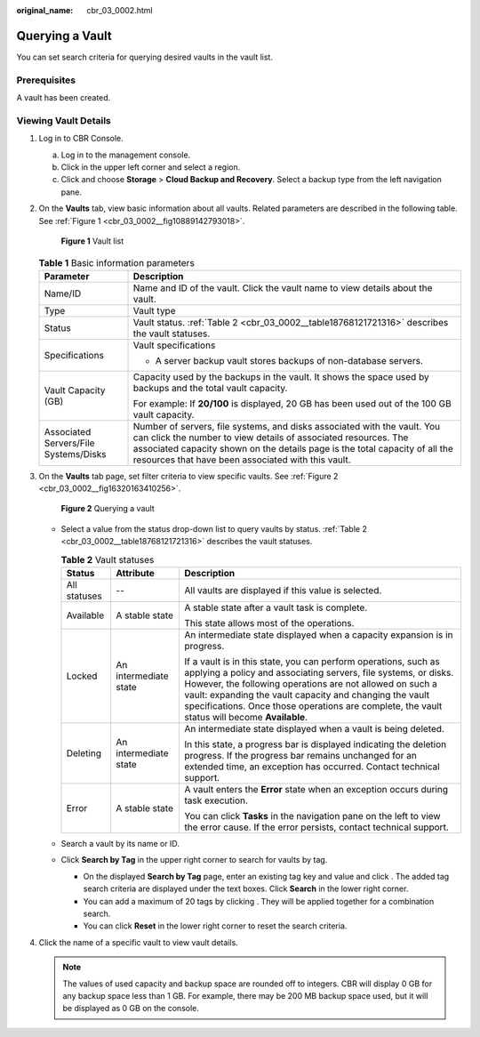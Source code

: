 :original_name: cbr_03_0002.html

.. _cbr_03_0002:

Querying a Vault
================

You can set search criteria for querying desired vaults in the vault list.

Prerequisites
-------------

A vault has been created.

Viewing Vault Details
---------------------

#. Log in to CBR Console.

   a. Log in to the management console.
   b. Click |image1| in the upper left corner and select a region.
   c. Click |image2| and choose **Storage** > **Cloud Backup and Recovery**. Select a backup type from the left navigation pane.

#. On the **Vaults** tab, view basic information about all vaults. Related parameters are described in the following table. See :ref:`Figure 1 <cbr_03_0002__fig10889142793018>`.

   .. _cbr_03_0002__fig10889142793018:

   .. figure:: /_static/images/en-us_image_0251464982.png
      :alt: **Figure 1** Vault list

      **Figure 1** Vault list

   .. table:: **Table 1** Basic information parameters

      +---------------------------------------+---------------------------------------------------------------------------------------------------------------------------------------------------------------------------------------------------------------------------------------------------------------------------------+
      | Parameter                             | Description                                                                                                                                                                                                                                                                     |
      +=======================================+=================================================================================================================================================================================================================================================================================+
      | Name/ID                               | Name and ID of the vault. Click the vault name to view details about the vault.                                                                                                                                                                                                 |
      +---------------------------------------+---------------------------------------------------------------------------------------------------------------------------------------------------------------------------------------------------------------------------------------------------------------------------------+
      | Type                                  | Vault type                                                                                                                                                                                                                                                                      |
      +---------------------------------------+---------------------------------------------------------------------------------------------------------------------------------------------------------------------------------------------------------------------------------------------------------------------------------+
      | Status                                | Vault status. :ref:`Table 2 <cbr_03_0002__table18768121721316>` describes the vault statuses.                                                                                                                                                                                   |
      +---------------------------------------+---------------------------------------------------------------------------------------------------------------------------------------------------------------------------------------------------------------------------------------------------------------------------------+
      | Specifications                        | Vault specifications                                                                                                                                                                                                                                                            |
      |                                       |                                                                                                                                                                                                                                                                                 |
      |                                       | -  A server backup vault stores backups of non-database servers.                                                                                                                                                                                                                |
      +---------------------------------------+---------------------------------------------------------------------------------------------------------------------------------------------------------------------------------------------------------------------------------------------------------------------------------+
      | Vault Capacity (GB)                   | Capacity used by the backups in the vault. It shows the space used by backups and the total vault capacity.                                                                                                                                                                     |
      |                                       |                                                                                                                                                                                                                                                                                 |
      |                                       | For example: If **20/100** is displayed, 20 GB has been used out of the 100 GB vault capacity.                                                                                                                                                                                  |
      +---------------------------------------+---------------------------------------------------------------------------------------------------------------------------------------------------------------------------------------------------------------------------------------------------------------------------------+
      | Associated Servers/File Systems/Disks | Number of servers, file systems, and disks associated with the vault. You can click the number to view details of associated resources. The associated capacity shown on the details page is the total capacity of all the resources that have been associated with this vault. |
      +---------------------------------------+---------------------------------------------------------------------------------------------------------------------------------------------------------------------------------------------------------------------------------------------------------------------------------+

#. On the **Vaults** tab page, set filter criteria to view specific vaults. See :ref:`Figure 2 <cbr_03_0002__fig16320163410256>`.

   .. _cbr_03_0002__fig16320163410256:

   .. figure:: /_static/images/en-us_image_0251465011.png
      :alt: **Figure 2** Querying a vault

      **Figure 2** Querying a vault

   -  Select a value from the status drop-down list to query vaults by status. :ref:`Table 2 <cbr_03_0002__table18768121721316>` describes the vault statuses.

      .. _cbr_03_0002__table18768121721316:

      .. table:: **Table 2** Vault statuses

         +-----------------------+-----------------------+------------------------------------------------------------------------------------------------------------------------------------------------------------------------------------------------------------------------------------------------------------------------------------------------------------------------------------------------------------+
         | Status                | Attribute             | Description                                                                                                                                                                                                                                                                                                                                                |
         +=======================+=======================+============================================================================================================================================================================================================================================================================================================================================================+
         | All statuses          | --                    | All vaults are displayed if this value is selected.                                                                                                                                                                                                                                                                                                        |
         +-----------------------+-----------------------+------------------------------------------------------------------------------------------------------------------------------------------------------------------------------------------------------------------------------------------------------------------------------------------------------------------------------------------------------------+
         | Available             | A stable state        | A stable state after a vault task is complete.                                                                                                                                                                                                                                                                                                             |
         |                       |                       |                                                                                                                                                                                                                                                                                                                                                            |
         |                       |                       | This state allows most of the operations.                                                                                                                                                                                                                                                                                                                  |
         +-----------------------+-----------------------+------------------------------------------------------------------------------------------------------------------------------------------------------------------------------------------------------------------------------------------------------------------------------------------------------------------------------------------------------------+
         | Locked                | An intermediate state | An intermediate state displayed when a capacity expansion is in progress.                                                                                                                                                                                                                                                                                  |
         |                       |                       |                                                                                                                                                                                                                                                                                                                                                            |
         |                       |                       | If a vault is in this state, you can perform operations, such as applying a policy and associating servers, file systems, or disks. However, the following operations are not allowed on such a vault: expanding the vault capacity and changing the vault specifications. Once those operations are complete, the vault status will become **Available**. |
         +-----------------------+-----------------------+------------------------------------------------------------------------------------------------------------------------------------------------------------------------------------------------------------------------------------------------------------------------------------------------------------------------------------------------------------+
         | Deleting              | An intermediate state | An intermediate state displayed when a vault is being deleted.                                                                                                                                                                                                                                                                                             |
         |                       |                       |                                                                                                                                                                                                                                                                                                                                                            |
         |                       |                       | In this state, a progress bar is displayed indicating the deletion progress. If the progress bar remains unchanged for an extended time, an exception has occurred. Contact technical support.                                                                                                                                                             |
         +-----------------------+-----------------------+------------------------------------------------------------------------------------------------------------------------------------------------------------------------------------------------------------------------------------------------------------------------------------------------------------------------------------------------------------+
         | Error                 | A stable state        | A vault enters the **Error** state when an exception occurs during task execution.                                                                                                                                                                                                                                                                         |
         |                       |                       |                                                                                                                                                                                                                                                                                                                                                            |
         |                       |                       | You can click **Tasks** in the navigation pane on the left to view the error cause. If the error persists, contact technical support.                                                                                                                                                                                                                      |
         +-----------------------+-----------------------+------------------------------------------------------------------------------------------------------------------------------------------------------------------------------------------------------------------------------------------------------------------------------------------------------------------------------------------------------------+

   -  Search a vault by its name or ID.

   -  Click **Search by Tag** in the upper right corner to search for vaults by tag.

      -  On the displayed **Search by Tag** page, enter an existing tag key and value and click |image3|. The added tag search criteria are displayed under the text boxes. Click **Search** in the lower right corner.
      -  You can add a maximum of 20 tags by clicking |image4|. They will be applied together for a combination search.
      -  You can click **Reset** in the lower right corner to reset the search criteria.

#. Click the name of a specific vault to view vault details.

   .. note::

      The values of used capacity and backup space are rounded off to integers. CBR will display 0 GB for any backup space less than 1 GB. For example, there may be 200 MB backup space used, but it will be displayed as 0 GB on the console.

.. |image1| image:: /_static/images/en-us_image_0159365094.png
.. |image2| image:: /_static/images/en-us_image_0000001599534545.jpg
.. |image3| image:: /_static/images/en-us_image_0160751578.png
.. |image4| image:: /_static/images/en-us_image_0160751578.png
